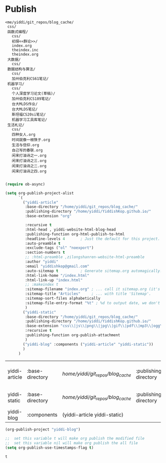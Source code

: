 * Publish
#+BEGIN_EXAMPLE
<me/yiddi/git_repos/blog_cache/
 css/
 函数式编程/
   css/
   初探<<群论>>/
   index.org
   theindex.inc
   theindex.org
 大数据/
   css/
 数据结构与算法/
   css/
   加州伯克利CS61笔记/
 机器学习/
   css/
   个人深度学习论文(草稿)/
   加州伯克利CS189笔记/
   台大MLDS作业/
   台大MLDS笔记/
   斯坦福CS20si笔记/
   机器学习工具库笔记/
 生活札记/
   css/
   四种女人.org
   时间就像一根筷子.org
   生活与信仰.org
   自己写的春联.org
   闲来打油诗之一.org
   闲来打油诗之三.org
   闲来打油诗之二.org
   闲来打油诗之四.org

#+END_EXAMPLE

#+BEGIN_SRC emacs-lisp :tangle yes
(require ob-async)
#+END_SRC

  #+header: :var tgt=
  #+header: :var src=

  #+BEGIN_SRC emacs-lisp :tangle yes :async t
    (setq org-publish-project-alist
          `(
            ("yiddi-article"
             :base-directory "/home/yiddi/git_repos/blog_cache/"
             :publishing-directory "/home/yiddi/YiddishKop.github.io/"
             :base-extension "org"

             :recursive t
             :html-head , yiddi-website-html-blog-head
             :publishing-function org-html-publish-to-html
             :headline-levels 4       ; Just the default for this project.
             :auto-preamble t
             :exclude-tags ("ol" "noexport")
             :section-numbers t
             ;; :html-preamble ,zilongshanren-website-html-preamble
             :author "yiddi"
             :email "yiddishkop@gmail.com"
             :auto-sitemap t          ; Generate sitemap.org automagically...
             :html-link-home "/index.html"
             :html-link-up "index.html"
             ;; :makeindex t
             :sitemap-filename "index.org" ; ... call it sitemap.org (it's the default)...
             :sitemap-title "Articles"     ; ... with title 'Sitemap'.
             :sitemap-sort-files alphabetically
             :sitemap-file-entry-format "%t" ; %d to output date, we don't need date here
             )
            ("yiddi-static"
             :base-directory "/home/yiddi/git_repos/blog_cache/"
             :publishing-directory "/home/yiddi/YiddishKop.github.io/"
             :base-extension "css\\|js\\|png\\|jpg\\|gif\\|pdf\\|mp3\\|ogg\\|swf"
             :recursive t
             :publishing-function org-publish-attachment
             )
            ("yiddi-blog" :components ("yiddi-article" "yiddi-static"))
            )
          )
  #+END_SRC

  #+RESULTS:
  | yiddi-article | :base-directory | /home/yiddi/git_repos/blog_cache/ | :publishing-directory | /home/yiddi/YiddishKop.github.io/ | :base-extension | org  | :recursive | t    | :html-head | <link rel='stylesheet' href='css/site.css' type='text/css'/> | :publishing-function | org-html-publish-to-html | :headline-levels |   4 | :auto-preamble | t | :exclude-tags        | (ol noexport)          | :section-numbers | t | :author | yiddi | :email | yiddishkop@gmail.com | :auto-sitemap | t | :html-link-home | /index.html | :html-link-up | index.html | :sitemap-filename | index.org | :sitemap-title | Articles | :sitemap-sort-files | alphabetically | :sitemap-file-entry-format | %t |
  | yiddi-static  | :base-directory | /home/yiddi/git_repos/blog_cache/ | :publishing-directory | /home/yiddi/YiddishKop.github.io/ | :base-extension | css\ | js\        | png\ | jpg\       | gif\                                                         | pdf\                 | mp3\                     | ogg\             | swf | :recursive     | t | :publishing-function | org-publish-attachment |                  |   |         |       |        |                      |               |   |                 |             |               |            |                   |           |                |          |                     |                |                            |    |
  | yiddi-blog    | :components     | (yiddi-article yiddi-static)      |                       |                                   |                 |      |            |      |            |                                                              |                      |                          |                  |     |                |   |                      |                        |                  |   |         |       |        |                      |               |   |                 |             |               |            |                   |           |                |          |                     |                |                            |    |

  #+BEGIN_SRC emacs-lisp :tangle yes :async t
(org-publish-project "yiddi-blog")
  #+END_SRC

  #+RESULTS:

  #+BEGIN_SRC emacs-lisp :tangle yes
      ;;  set this variable t will make org publish the modified file
      ;;  set this variable nil will make org publish the all file
      (setq org-publish-use-timestamps-flag t)
  #+END_SRC

  #+RESULTS:
  : t
